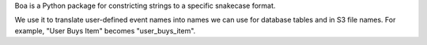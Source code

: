 Boa is a Python package for constricting strings to a specific snakecase format.

We use it to translate user-defined event names into names we can use for database tables and in S3 file names. For example, "User Buys Item" becomes "user_buys_item".

